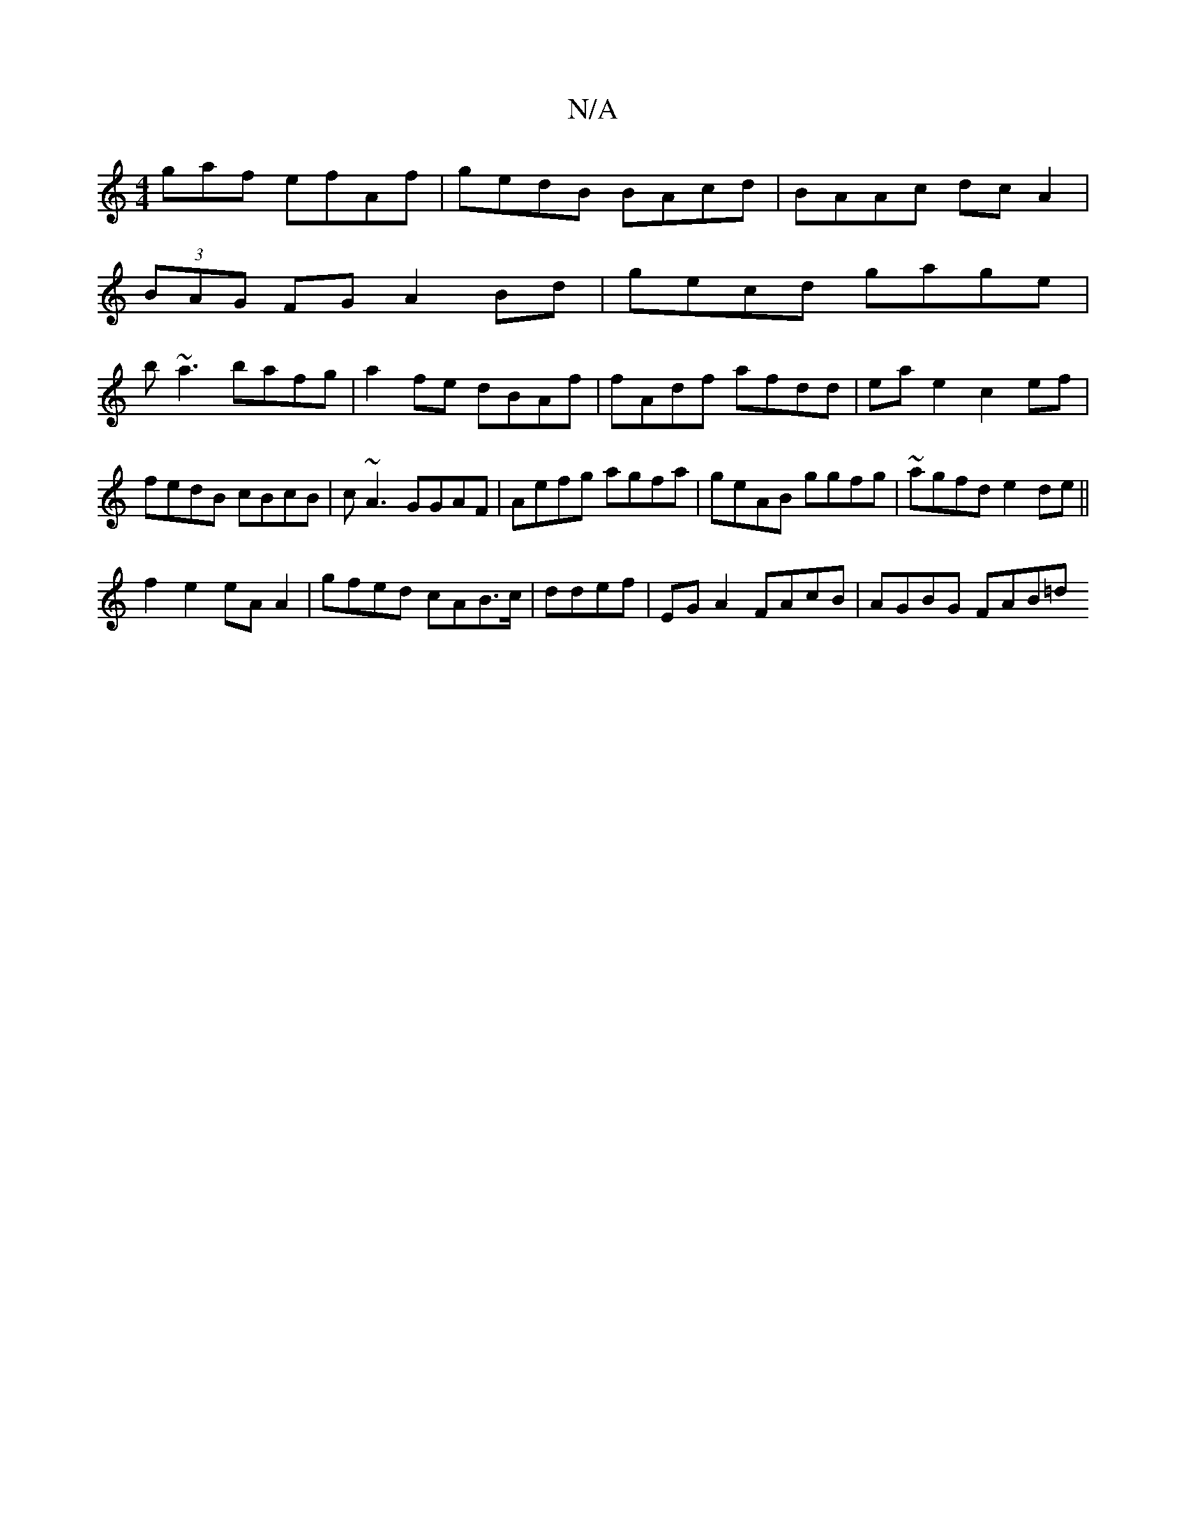 X:1
T:N/A
M:4/4
R:N/A
K:Cmajor
gaf efAf|gedB BAcd|BAAc dcA2|
(3BAG FG A2 Bd|gecd gage|
b~a3 bafg|a2 fe dBAf| fAdf afdd|eae2c2 ef|fedB cBcB|c~A3 GGAF|Aefg agfa|geAB ggfg|~agfd e2de||
f2 e2 eA A2|gfed cAB>c|ddef|EG A2 FAcB|AGBG FAB=d